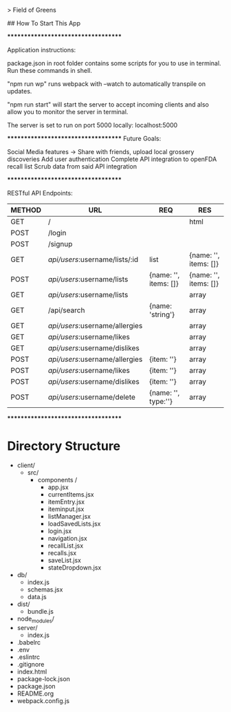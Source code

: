 # fieldofgreens

> Field of Greens

## How To Start This App

************************************

Application instructions:

package.json in root folder contains some scripts for you to use in terminal. Run these commands in shell.

"npm run wp" runs webpack with --watch to automatically transpile on updates.

"npm run start" will start the server to accept incoming clients and also allow you to monitor the server in terminal.

The server is set to run on port 5000 locally: localhost:5000

************************************
Future Goals:

Social Media features -> Share with friends, upload local grossery discoveries
Add user authentication
Complete API integration to openFDA recall list
Scrub data from said API integration

************************************

RESTful API Endpoints:
|----------+----------------------------------+-------------------------+-------------------------|
| METHOD   | URL                              | REQ                     | RES                     |
|----------+----------------------------------+-------------------------+-------------------------|
| GET      | /                                |                         | html                    |
| POST     | /login                           |                         |                         |
| POST     | /signup                          |                         |                         |
| GET      | /api/users/:username/lists/:id   | list                    | {name: '', items: []}   |
| POST     | /api/users/:username/lists       | {name: '', items: []}   | {name: '', items: []}   |
| GET      | /api/users/:username/lists       |                         | array                   |
| GET      | /api/search                      | {name: 'string'}        | array                   |
| GET      | /api/users/:username/allergies   |                         | array                   |
| GET      | /api/users/:username/likes       |                         | array                   |
| GET      | /api/users/:username/dislikes    |                         | array                   |
| POST     | /api/users/:username/allergies   | {item: ''}              | array                   |
| POST     | /api/users/:username/likes       | {item: ''}              | array                   |
| POST     | /api/users/:username/dislikes    | {item: ''}              | array                   |
| POST     | /api/users/:username/delete      | {name: '', type:''}     | array                   |
|----------+----------------------------------+-------------------------+-------------------------|

************************************

* Directory Structure
+ client/
  - src/
    - components /
      - app.jsx
      - currentItems.jsx
      - itemEntry.jsx
      - iteminput.jsx
      - listManager.jsx
      - loadSavedLists.jsx
      - login.jsx
      - navigation.jsx
      - recallList.jsx
      - recalls.jsx
      - saveList.jsx
      - stateDropdown.jsx
+ db/
  - index.js
  - schemas.jsx
  - data.js
+ dist/
  - bundle.js
+ node_modules/
+ server/
  - index.js
+ .babelrc
+ .env
+ .eslintrc
+ .gitignore
+ index.html
+ package-lock.json
+ package.json
+ README.org
+ webpack.config.js

